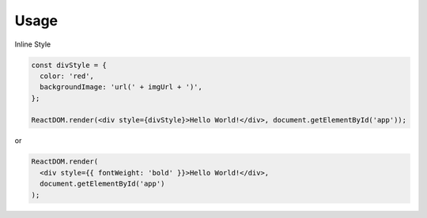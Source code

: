 Usage
=====


Inline Style

.. code:: javascript

  const divStyle = {
    color: 'red',
    backgroundImage: 'url(' + imgUrl + ')',
  };

  ReactDOM.render(<div style={divStyle}>Hello World!</div>, document.getElementById('app'));


or


.. code:: javascript

  ReactDOM.render(
    <div style={{ fontWeight: 'bold' }}>Hello World!</div>,
    document.getElementById('app')
  );


